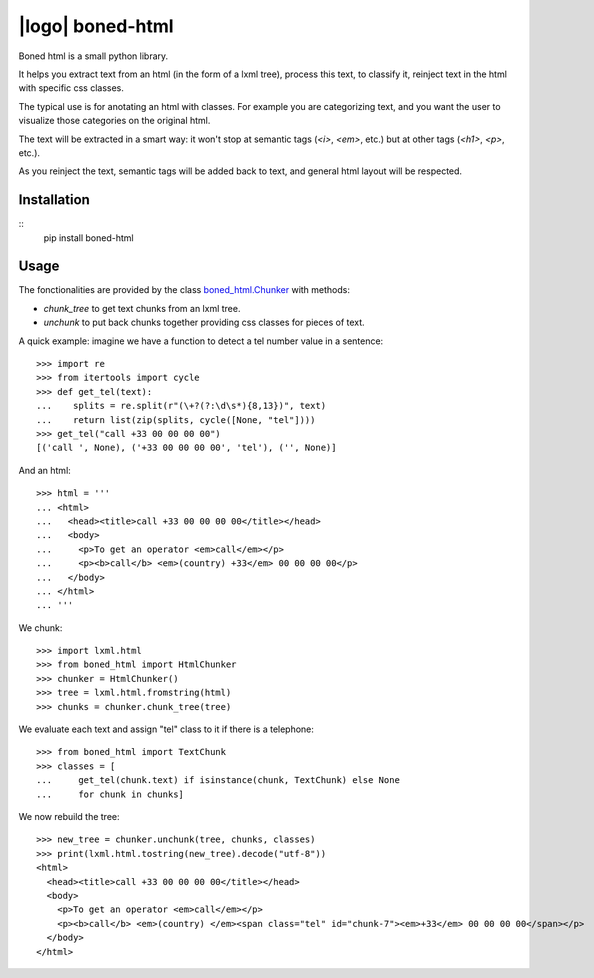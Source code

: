 |logo| boned-html
##################

|pypi|

Boned html is a small python library.

It helps you extract text from an html (in the form of a lxml tree),
process this text, to classify it,
reinject text in the html with specific css classes.

The typical use is for anotating an html with classes.
For example you are categorizing text,
and you want the user to visualize those categories on the original html.

The text will be extracted in a smart way:
it won't stop at semantic tags (`<i>`, `<em>`, etc.)
but at other tags (`<h1>`, `<p>`, etc.).

As you reinject the text, semantic tags will be added back to text,
and general html layout will be respected.

.. |logo| image::./images/boned-html-64.png

.. |pypi| image:: http://img.shields.io/pypi/v/boned-html.svg?style=flat
    :target: https://pypi.python.org/pypi/boned-html

Installation
============

::
  pip install boned-html

Usage
=====

The fonctionalities are provided by the class `boned_html.Chunker`__ with methods:

* `chunk_tree` to get text chunks from an lxml tree.
* `unchunk` to put back chunks together providing css classes for pieces of text.

.. __: ./boned_html/chunker.py


A quick example: imagine we have a function to detect a tel number value in a sentence::

   >>> import re
   >>> from itertools import cycle
   >>> def get_tel(text):
   ...    splits = re.split(r"(\+?(?:\d\s*){8,13})", text)
   ...    return list(zip(splits, cycle([None, "tel"])))
   >>> get_tel("call +33 00 00 00 00")
   [('call ', None), ('+33 00 00 00 00', 'tel'), ('', None)]

And an html::

   >>> html = '''
   ... <html>
   ...   <head><title>call +33 00 00 00 00</title></head>
   ...   <body>
   ...     <p>To get an operator <em>call</em></p>
   ...     <p><b>call</b> <em>(country) +33</em> 00 00 00 00</p>
   ...   </body>
   ... </html>
   ... '''

We chunk::

   >>> import lxml.html
   >>> from boned_html import HtmlChunker
   >>> chunker = HtmlChunker()
   >>> tree = lxml.html.fromstring(html)
   >>> chunks = chunker.chunk_tree(tree)

We evaluate each text and assign "tel" class to it if there is a telephone::

   >>> from boned_html import TextChunk
   >>> classes = [
   ...     get_tel(chunk.text) if isinstance(chunk, TextChunk) else None
   ...     for chunk in chunks]

We now rebuild the tree::

   >>> new_tree = chunker.unchunk(tree, chunks, classes)
   >>> print(lxml.html.tostring(new_tree).decode("utf-8"))
   <html>
     <head><title>call +33 00 00 00 00</title></head>
     <body>
       <p>To get an operator <em>call</em></p>
       <p><b>call</b> <em>(country) </em><span class="tel" id="chunk-7"><em>+33</em> 00 00 00 00</span></p>
     </body>
   </html>
